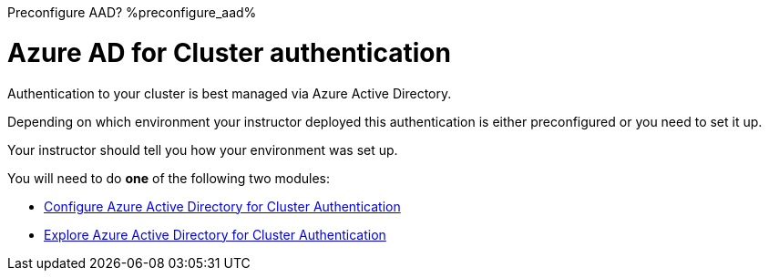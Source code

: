:preconfigure_aad: %preconfigure_aad%

Preconfigure AAD?
{preconfigure_aad}


= Azure AD for Cluster authentication

Authentication to your cluster is best managed via Azure Active Directory.

Depending on which environment your instructor deployed this authentication is either preconfigured or you need to set it up.

Your instructor should tell you how your environment was set up.

You will need to do *one* of the following two modules:

* link:./1a-configure-aad[Configure Azure Active Directory for Cluster Authentication]
* link:./1b-explore-aad[Explore Azure Active Directory for Cluster Authentication]

